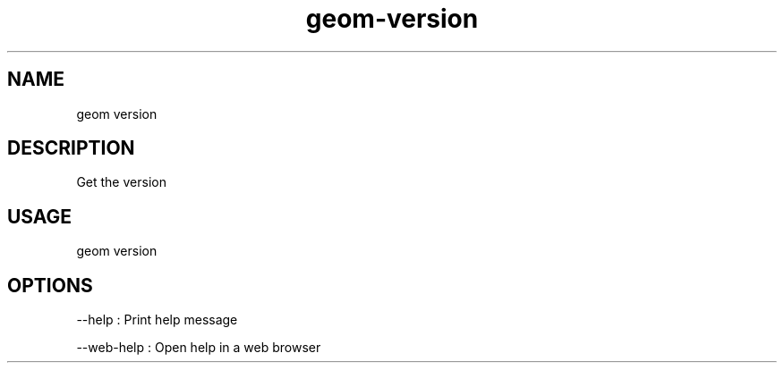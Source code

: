 .TH "geom-version" "1" "4 May 2012" "version 0.1"
.SH NAME
geom version
.SH DESCRIPTION
Get the version
.SH USAGE
geom version
.SH OPTIONS
--help : Print help message
.PP
--web-help : Open help in a web browser
.PP
